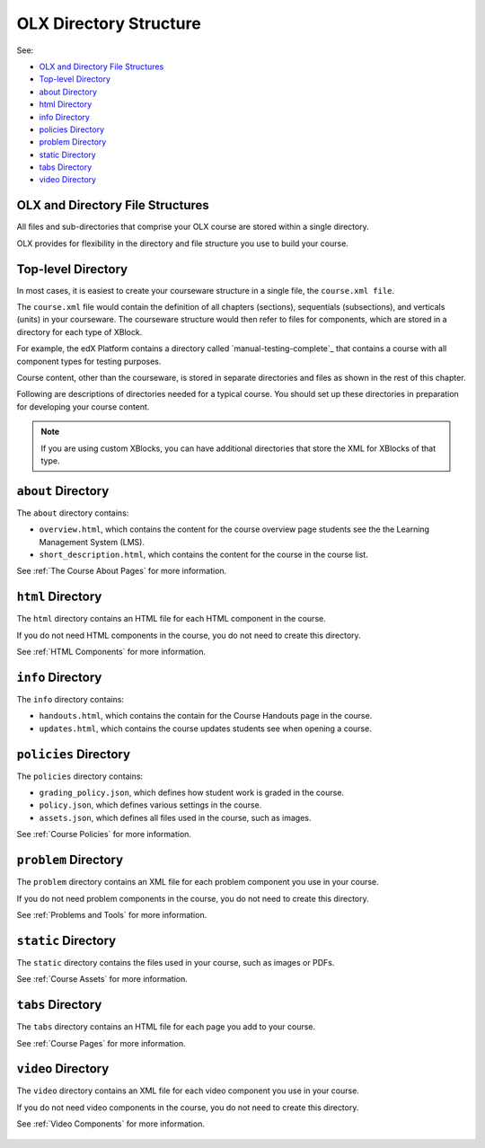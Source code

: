 .. _ODL Directory Structure with edX Studio:

###############################################
OLX Directory Structure
###############################################

See:

* `OLX and Directory File Structures`_
* `Top-level Directory`_
* `about Directory`_
* `html Directory`_
* `info Directory`_
* `policies Directory`_
* `problem Directory`_
* `static Directory`_
* `tabs Directory`_
* `video Directory`_



****************************************
OLX and Directory File Structures
****************************************

All files and sub-directories that comprise your OLX course are stored within
a single directory.

OLX provides for flexibility in the directory and file structure you use to
build your course.

************************
Top-level Directory
************************

In most cases, it is easiest to create your courseware structure in a
single file, the ``course.xml file``. 

The ``course.xml`` file would contain the
definition of all chapters (sections), sequentials (subsections), and verticals
(units) in your courseware. The courseware structure would then refer to files
for components, which are stored in a directory for each type of XBlock.

For example, the edX Platform contains a directory called `manual-testing-complete`_ that contains a course with all component types for testing
purposes.

Course content, other than the courseware, is stored in separate directories
and files as shown in the rest of this chapter.

Following are descriptions of directories needed for a typical course. You
should set up these directories in preparation for developing your course
content.

.. note::
 If you are using custom XBlocks, you can have
 additional directories that store the XML for XBlocks of that type.

********************
``about`` Directory
********************

The ``about`` directory contains:

* ``overview.html``, which contains the content for the course overview page
  students see the the Learning Management System (LMS).

* ``short_description.html``, which contains the content for the course in the
  course list.

See :ref:`The Course About Pages` for more information.


********************
``html`` Directory
********************

The ``html`` directory contains an HTML file for each HTML component in
the course.

If you do not need HTML components in the course, you do not need to create
this directory.

See :ref:`HTML Components` for more information.

********************
``info`` Directory
********************

The ``info`` directory contains:

* ``handouts.html``, which contains the contain for the Course Handouts page in
  the course.

* ``updates.html``, which contains the course updates students see when opening
  a course.

***********************
``policies`` Directory
***********************

The ``policies`` directory contains:

* ``grading_policy.json``, which defines how student work is graded in the
  course.

* ``policy.json``, which defines various settings in the course.

* ``assets.json``, which defines all files used in the course, such as images.
  
See :ref:`Course Policies` for more information.

**********************
``problem`` Directory
**********************

The ``problem`` directory contains an XML file for each problem component you
use in your course.

If you do not need problem components in the course, you do not need to create
this directory.

See :ref:`Problems and Tools` for more information.

********************
``static`` Directory
********************

The ``static`` directory contains the files used in your course, such as images
or PDFs.

See :ref:`Course Assets` for more information.

********************
``tabs`` Directory
********************

The ``tabs`` directory contains an HTML file for each page you add to your
course.

See :ref:`Course Pages` for more information.

********************
``video`` Directory
********************

The ``video`` directory contains an XML file for each video component you use
in your course.

If you do not need video components in the course, you do not need to create
this directory.

See :ref:`Video Components` for more information.

 .. include:: links.rst